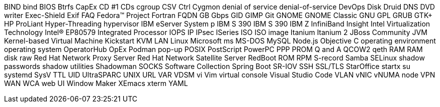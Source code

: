 BIND
bind 
BIOS
Btrfs
CapEx
CD #1
CDs
cgroup
CSV
Ctrl
Cygmon
denial of service
denial-of-service
DevOps
Disk Druid
DNS
DVD writer
Exec-Shield
Exif
FAQ
Fedora™ Project
Fortran
FQDN
GB
Gbps
GID
GIMP
Git
GNOME
GNOME Classic
GNU
GPL
GRUB
GTK+
HP ProLiant
Hyper-Threading
hypervisor
IBM eServer System p
IBM S 390
IBM S 390
IBM Z
InfiniBand
Insight
Intel Virtualization Technology
Intel(R) EP80579 Integrated Processor
IOPS
IP
IPsec
ISeries
ISO
ISO image
Itanium
Itanium 2
JBoss Community
JVM
Kernel-based Virtual Machine
Kickstart
KVM
LAN
Linux
Microsoft
ms
MS-DOS
MySQL
Node.js
Objective C
operating environment
operating system
OperatorHub
OpEx
Podman
pop-up
POSIX
PostScript
PowerPC
PPP
PROM
Q and A
QCOW2
qeth
RAM
RAM disk
raw
Red Hat Network Proxy Server
Red Hat Network Satellite Server
RedBoot
ROM
RPM
S-record
Samba
SELinux
shadow passwords
shadow utilities
Shadowman
SOCKS
Software Collection
Spring Boot
SR-IOV
SSH
SSL/TLS
StarOffice
startx
su
systemd
SysV
TTL
UID
UltraSPARC
UNIX
URL
VAR
VDSM
vi
Vim
virtual console
Visual Studio Code
VLAN
vNIC
vNUMA node
VPN
WAN
WCA
web UI
Window Maker
XEmacs
xterm
YAML
